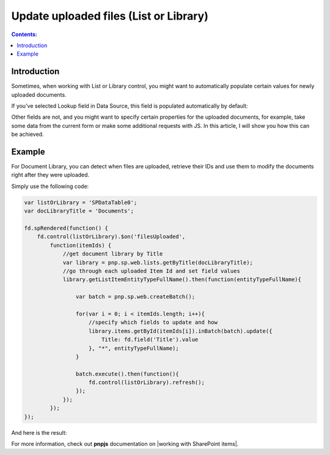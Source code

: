 Update uploaded files (List or Library)
=======================================================

.. contents:: Contents:
 :local:
 :depth: 1

Introduction
--------------------------------------------------
Sometimes, when working with List or Library control, you might want to automatically populate certain values for newly uploaded documents. 

If you've selected Lookup field in Data Source, this field is populated automatically by default:

|pic1|

.. |pic1| image:: ../images/how-to/child-parent-form/datasource.png
   :alt: Data Source configuration

Other fields are not, and you might want to specify certain properties for the uploaded documents, for example, 
take some data from the current form or make some additional requests with JS. In this article, I will show you how this can be achieved.

Example
--------------------------------------------------
For Document Library, you can detect when files are uploaded, retrieve their IDs and use them to modify the documents right after they were uploaded.

Simply use the following code:

.. code-block:: javascript

    var listOrLibrary = 'SPDataTable0';
    var docLibraryTitle = 'Documents';

    fd.spRendered(function() {
        fd.control(listOrLibrary).$on('filesUploaded',
            function(itemIds) {
                //get document library by Title
                var library = pnp.sp.web.lists.getByTitle(docLibraryTitle);
                //go through each uploaded Item Id and set field values
                library.getListItemEntityTypeFullName().then(function(entityTypeFullName){

                    var batch = pnp.sp.web.createBatch();
                    
                    for(var i = 0; i < itemIds.length; i++){
                        //specify which fields to update and how
                        library.items.getById(itemIds[i]).inBatch(batch).update({
                            Title: fd.field('Title').value
                        }, "*", entityTypeFullName);
                    }

                    batch.execute().then(function(){ 
                        fd.control(listOrLibrary).refresh();
                    });
                });    
            });
    });

And here is the result:

|pic2|

.. |pic2| image:: ../images/how-to/document-meta/update_document.gif
   :alt: Plumsail Forms - Form is submitted trigger

For more information, check out **pnpjs** documentation on |working with SharePoint items|.


.. |working with SharePoint items| raw:: html

    <a href="https://pnp.github.io/pnpjs/" target="_blank">working with SharePoint items</a>
